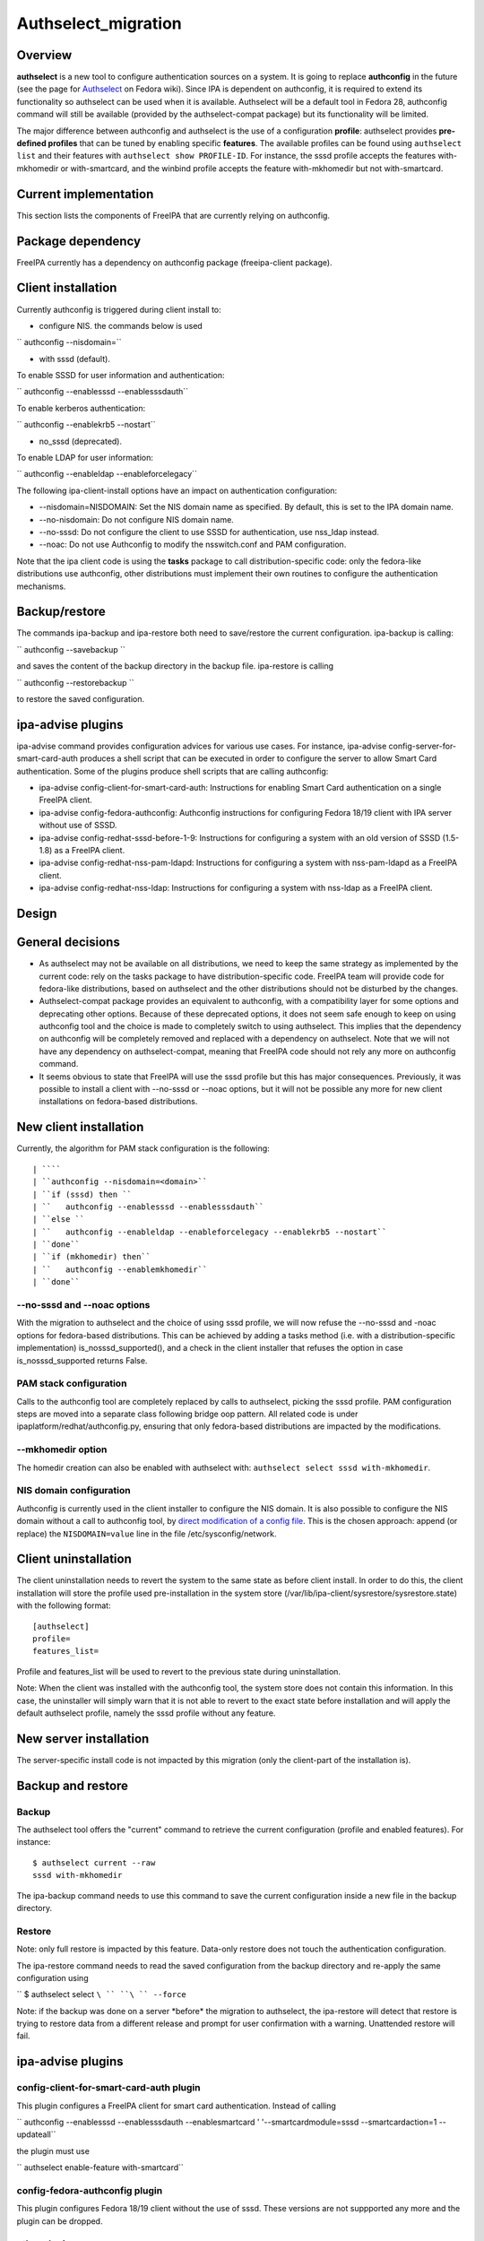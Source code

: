 Authselect_migration
====================

Overview
--------

**authselect** is a new tool to configure authentication sources on a
system. It is going to replace **authconfig** in the future (see the
page for
`Authselect <https://fedoraproject.org/wiki/Changes/Authselect>`__ on
Fedora wiki). Since IPA is dependent on authconfig, it is required to
extend its functionality so authselect can be used when it is available.
Authselect will be a default tool in Fedora 28, authconfig command will
still be available (provided by the authselect-compat package) but its
functionality will be limited.

The major difference between authconfig and authselect is the use of a
configuration **profile**: authselect provides **pre-defined profiles**
that can be tuned by enabling specific **features**. The available
profiles can be found using ``authselect list`` and their features with
``authselect show PROFILE-ID``. For instance, the sssd profile accepts
the features with-mkhomedir or with-smartcard, and the winbind profile
accepts the feature with-mkhomedir but not with-smartcard.



Current implementation
----------------------

This section lists the components of FreeIPA that are currently relying
on authconfig.



Package dependency
----------------------------------------------------------------------------------------------

FreeIPA currently has a dependency on authconfig package (freeipa-client
package).



Client installation
----------------------------------------------------------------------------------------------

Currently authconfig is triggered during client install to:

-  configure NIS. the commands below is used

`` authconfig --nisdomain=``

-  with sssd (default).

To enable SSSD for user information and authentication:

`` authconfig --enablesssd --enablesssdauth``

To enable kerberos authentication:

`` authconfig --enablekrb5 --nostart``

-  no_sssd (deprecated).

To enable LDAP for user information:

`` authconfig --enableldap --enableforcelegacy``

The following ipa-client-install options have an impact on
authentication configuration:

-  --nisdomain=NISDOMAIN: Set the NIS domain name as specified. By
   default, this is set to the IPA domain name.
-  --no-nisdomain: Do not configure NIS domain name.
-  --no-sssd: Do not configure the client to use SSSD for
   authentication, use nss_ldap instead.
-  --noac: Do not use Authconfig to modify the nsswitch.conf and PAM
   configuration.

Note that the ipa client code is using the **tasks** package to call
distribution-specific code: only the fedora-like distributions use
authconfig, other distributions must implement their own routines to
configure the authentication mechanisms.

Backup/restore
----------------------------------------------------------------------------------------------

The commands ipa-backup and ipa-restore both need to save/restore the
current configuration. ipa-backup is calling:

`` authconfig --savebackup ``

and saves the content of the backup directory in the backup file.
ipa-restore is calling

`` authconfig --restorebackup ``

to restore the saved configuration.



ipa-advise plugins
----------------------------------------------------------------------------------------------

ipa-advise command provides configuration advices for various use cases.
For instance, ipa-advise config-server-for-smart-card-auth produces a
shell script that can be executed in order to configure the server to
allow Smart Card authentication. Some of the plugins produce shell
scripts that are calling authconfig:

-  ipa-advise config-client-for-smart-card-auth: Instructions for
   enabling Smart Card authentication on a single FreeIPA client.
-  ipa-advise config-fedora-authconfig: Authconfig instructions for
   configuring Fedora 18/19 client with IPA server without use of SSSD.
-  ipa-advise config-redhat-sssd-before-1-9: Instructions for
   configuring a system with an old version of SSSD (1.5-1.8) as a
   FreeIPA client.
-  ipa-advise config-redhat-nss-pam-ldapd: Instructions for configuring
   a system with nss-pam-ldapd as a FreeIPA client.
-  ipa-advise config-redhat-nss-ldap: Instructions for configuring a
   system with nss-ldap as a FreeIPA client.

Design
------



General decisions
----------------------------------------------------------------------------------------------

-  As authselect may not be available on all distributions, we need to
   keep the same strategy as implemented by the current code: rely on
   the tasks package to have distribution-specific code. FreeIPA team
   will provide code for fedora-like distributions, based on authselect
   and the other distributions should not be disturbed by the changes.
-  Authselect-compat package provides an equivalent to authconfig, with
   a compatibility layer for some options and deprecating other options.
   Because of these deprecated options, it does not seem safe enough to
   keep on using authconfig tool and the choice is made to completely
   switch to using authselect. This implies that the dependency on
   authconfig will be completely removed and replaced with a dependency
   on authselect. Note that we will not have any dependency on
   authselect-compat, meaning that FreeIPA code should not rely any more
   on authconfig command.
-  It seems obvious to state that FreeIPA will use the sssd profile but
   this has major consequences. Previously, it was possible to install a
   client with --no-sssd or --noac options, but it will not be possible
   any more for new client installations on fedora-based distributions.



New client installation
----------------------------------------------------------------------------------------------

Currently, the algorithm for PAM stack configuration is the following:

::

   | ````
   | ``authconfig --nisdomain=<domain>``
   | ``if (sssd) then ``
   | ``   authconfig --enablesssd --enablesssdauth``
   | ``else ``
   | ``   authconfig --enableldap --enableforcelegacy --enablekrb5 --nostart``
   | ``done``
   | ``if (mkhomedir) then``
   | ``   authconfig --enablemkhomedir``
   | ``done``



--no-sssd and --noac options
^^^^^^^^^^^^^^^^^^^^^^^^^^^^

With the migration to authselect and the choice of using sssd profile,
we will now refuse the --no-sssd and -noac options for fedora-based
distributions. This can be achieved by adding a tasks method (i.e. with
a distribution-specific implementation) is_nosssd_supported(), and a
check in the client installer that refuses the option in case
is_nosssd_supported returns False.



PAM stack configuration
^^^^^^^^^^^^^^^^^^^^^^^

Calls to the authconfig tool are completely replaced by calls to
authselect, picking the sssd profile. PAM configuration steps are moved
into a separate class following bridge oop pattern. All related code is
under ipaplatform/redhat/authconfig.py, ensuring that only fedora-based
distributions are impacted by the modifications.



--mkhomedir option
^^^^^^^^^^^^^^^^^^

The homedir creation can also be enabled with authselect with:
``authselect select sssd with-mkhomedir``.



NIS domain configuration
^^^^^^^^^^^^^^^^^^^^^^^^

Authconfig is currently used in the client installer to configure the
NIS domain. It is also possible to configure the NIS domain without a
call to authconfig tool, by `direct modification of a config
file <https://access.redhat.com/articles/2278>`__. This is the chosen
approach: append (or replace) the ``NISDOMAIN=value`` line in the file
/etc/sysconfig/network.



Client uninstallation
----------------------------------------------------------------------------------------------

The client uninstallation needs to revert the system to the same state
as before client install. In order to do this, the client installation
will store the profile used pre-installation in the system store
(/var/lib/ipa-client/sysrestore/sysrestore.state) with the following
format:

::

     [authselect]
     profile=
     features_list=

Profile and features_list will be used to revert to the previous state
during uninstallation.

Note: When the client was installed with the authconfig tool, the system
store does not contain this information. In this case, the uninstaller
will simply warn that it is not able to revert to the exact state before
installation and will apply the default authselect profile, namely the
sssd profile without any feature.



New server installation
----------------------------------------------------------------------------------------------

The server-specific install code is not impacted by this migration (only
the client-part of the installation is).



Backup and restore
----------------------------------------------------------------------------------------------

Backup
^^^^^^

The authselect tool offers the "current" command to retrieve the current
configuration (profile and enabled features). For instance:

::

     $ authselect current --raw
     sssd with-mkhomedir

The ipa-backup command needs to use this command to save the current
configuration inside a new file in the backup directory.

Restore
^^^^^^^

Note: only full restore is impacted by this feature. Data-only restore
does not touch the authentication configuration.

The ipa-restore command needs to read the saved configuration from the
backup directory and re-apply the same configuration using

`` $ authselect select ``\ `` ``\ `` --force``

Note: if the backup was done on a server \*before\* the migration to
authselect, the ipa-restore will detect that restore is trying to
restore data from a different release and prompt for user confirmation
with a warning. Unattended restore will fail.



ipa-advise plugins
----------------------------------------------------------------------------------------------



config-client-for-smart-card-auth plugin
^^^^^^^^^^^^^^^^^^^^^^^^^^^^^^^^^^^^^^^^

This plugin configures a FreeIPA client for smart card authentication.
Instead of calling

`` authconfig --enablesssd --enablesssdauth --enablesmartcard ' '--smartcardmodule=sssd --smartcardaction=1 --updateall``

the plugin must use

`` authselect enable-feature with-smartcard``



config-fedora-authconfig plugin
^^^^^^^^^^^^^^^^^^^^^^^^^^^^^^^

This plugin configures Fedora 18/19 client without the use of sssd.
These versions are not suppported any more and the plugin can be
dropped.



other plugins
^^^^^^^^^^^^^

The other plugins (config-redhat-sssd-before-1-9,
config-redhat-nss-pam-ldapd and config-redhat-nss-ldap) are related to
RHEL 5, where authselect will not be available. The scripts produced by
ipa-advise can be generated on a recent FreeIPA server and run on a
RHEL5 system, meaning that we can keep them.

Upgrade
----------------------------------------------------------------------------------------------



Migration for older clients
^^^^^^^^^^^^^^^^^^^^^^^^^^^

Client upgrade will not modify the configuration since the PAM stack
configuration is already in place.



Migration for older servers
^^^^^^^^^^^^^^^^^^^^^^^^^^^

The server has to be migrated to authselect to make sure that backup and
restore code works properly for new servers and also for older servers.
If no migration was implemented, this would imply that backup/restore
code must be able to handle 2 different types of configurations (with
authconfig or with authselect), leading to a maintenance nightmare.
Because of this, the choice is made to migrate the configuration to an
authselect profile during the upgrade.

The ipa-server-upgrade tool will perform the migration to an authselect
profile. It needs to take care of the following points:

-  check if the server was initially installed with the flag --mkhomedir
   (by reading the content of the system store). In this case, the sssd
   profile with enable-mkhomedir option must be selected. Otherwise use
   the sssd profile without the option.
-  update the configuration backed up in the system store
   (/var/lib/ipa-client/sysrestore/sysrestore.state). The system store
   may contain

::

     [authconfig]
     mkhomedir=...
     ldap=...
     krb5=...
     sssd=...
     sssdauth=...

and this would have to be replaced with

::

     [authselect]
     profile=sssd
     mkhomedir=...



Use cases
---------

As this migration is mainly internal, it will not modify the interfaces
as seen by a user or system administrator, except for the use of
--no-sssd or --noac options in ipa-client-install (which will now be
refused on fedora-based distributions).

A careful user may notice the presence of a new directory
/etc/authselect created during the authselect package installation,
containing /etc/authselect/authselect.conf file storing the current
profile and features:

::

     $ cat /etc/authselect/authselect.conf
     sssd

Testing
-------

The tests need to focus on 2 main parts, new installations and upgrades.
They can be run on fedora-based distributions.



Upgrade
----------------------------------------------------------------------------------------------

-  upgrade must keep the mkhomedir flag (if the server was installed
   with --mkhomedir, then the authselect config obtained after upgrade
   must also have this option)
-  backup and restore must still be working after the upgrade
-  uninstall must still be working after the upgrade (potentially with a
   warning if the client was installed with authconfig).



New installations
----------------------------------------------------------------------------------------------

-  new client installation must install the sssd profile, with or
   without the with-mkhomedir feature (depending on the presence of
   --mkhomedir flag)
-  ipa-client-install must refuse the --no-sssd and --noac options with
   a meaningful error message
-  client install / uninstall must revert to the previous authselect
   profile

-  new server installation must install the sssd profile, with or
   without the with-mkhomedir feature (depending on the presence of
   --mkhomedir flag)
-  backup/restore must work with a new server installation